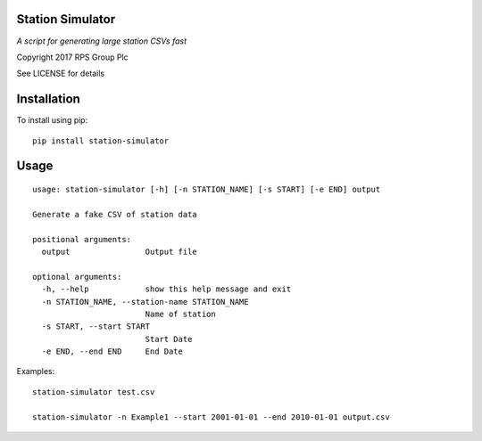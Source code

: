 Station Simulator
=================

*A script for generating large station CSVs fast*

Copyright 2017 RPS Group Plc

See LICENSE for details


Installation
============

To install using pip::

    pip install station-simulator


Usage
=====

::

    usage: station-simulator [-h] [-n STATION_NAME] [-s START] [-e END] output

    Generate a fake CSV of station data

    positional arguments:
      output                Output file

    optional arguments:
      -h, --help            show this help message and exit
      -n STATION_NAME, --station-name STATION_NAME
                            Name of station
      -s START, --start START
                            Start Date
      -e END, --end END     End Date

Examples::

    station-simulator test.csv

    station-simulator -n Example1 --start 2001-01-01 --end 2010-01-01 output.csv
